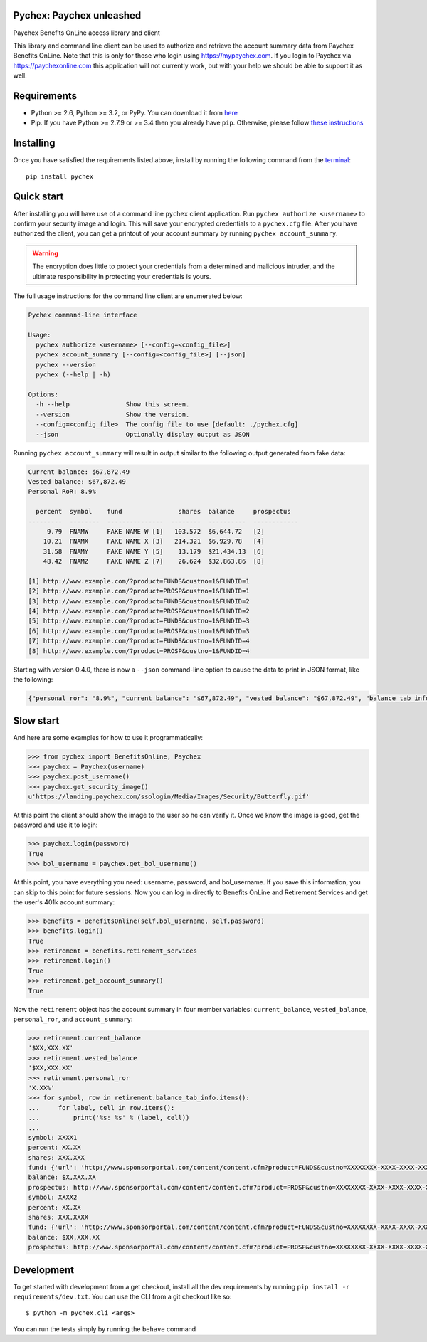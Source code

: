 Pychex: Paychex unleashed
=========================

.. image:: https://travis-ci.org/brad/pychex.svg?branch=master
   :target: https://travis-ci.org/brad/pychex

.. image:: https://coveralls.io/repos/brad/pychex/badge.png?branch=master
   :target: https://coveralls.io/r/brad/pychex?branch=master

.. image:: https://requires.io/github/brad/pychex/requirements.svg?branch=master
   :target: https://requires.io/github/brad/pychex/requirements/?branch=master
   :alt: Requirements Status

Paychex Benefits OnLine access library and client

This library and command line client can be used to authorize and retrieve the
account summary data from Paychex Benefits OnLine. Note that this is only for
those who login using https://mypaychex.com. If you login to Paychex via
https://paychexonline.com this application will not currently work, but with
your help we should be able to support it as well.

.. _README-Requirements:

Requirements
============

* Python >= 2.6, Python >= 3.2, or PyPy. You can download it from `here <https://www.python.org/>`_
* Pip. If you have Python >= 2.7.9 or >= 3.4 then you already have ``pip``. Otherwise, please follow `these instructions <https://pip.pypa.io/en/latest/installing.html>`_

.. _README-Installing:

Installing
==========

Once you have satisfied the requirements listed above, install by running the
following command from the
`terminal <http://cli.learncodethehardway.org/book/ex1.html>`_: ::

    pip install pychex

.. _README-Quick-start:

Quick start
===========

After installing you will have use of a command line ``pychex`` client
application. Run ``pychex authorize <username>`` to confirm your security
image and login. This will save your encrypted credentials to a ``pychex.cfg``
file. After you have authorized the client, you can get a printout of your
account summary by running ``pychex account_summary``.

.. warning:: The encryption does little to protect your credentials from a determined and malicious intruder, and the ultimate responsibility in protecting your credentials is yours.

The full usage instructions for the command line client are enumerated below:

.. code::

    Pychex command-line interface

    Usage:
      pychex authorize <username> [--config=<config_file>]
      pychex account_summary [--config=<config_file>] [--json]
      pychex --version
      pychex (--help | -h)

    Options:
      -h --help               Show this screen.
      --version               Show the version.
      --config=<config_file>  The config file to use [default: ./pychex.cfg]
      --json                  Optionally display output as JSON

Running ``pychex account_summary`` will result in output similar to the
following output generated from fake data:

.. code::

    Current balance: $67,872.49
    Vested balance: $67,872.49
    Personal RoR: 8.9%

      percent  symbol    fund               shares  balance     prospectus
    ---------  --------  ---------------  --------  ----------  ------------
         9.79  FNAMW     FAKE NAME W [1]   103.572  $6,644.72   [2]
        10.21  FNAMX     FAKE NAME X [3]   214.321  $6,929.78   [4]
        31.58  FNAMY     FAKE NAME Y [5]    13.179  $21,434.13  [6]
        48.42  FNAMZ     FAKE NAME Z [7]    26.624  $32,863.86  [8]

    [1] http://www.example.com/?product=FUNDS&custno=1&FUNDID=1
    [2] http://www.example.com/?product=PROSP&custno=1&FUNDID=1
    [3] http://www.example.com/?product=FUNDS&custno=1&FUNDID=2
    [4] http://www.example.com/?product=PROSP&custno=1&FUNDID=2
    [5] http://www.example.com/?product=FUNDS&custno=1&FUNDID=3
    [6] http://www.example.com/?product=PROSP&custno=1&FUNDID=3
    [7] http://www.example.com/?product=FUNDS&custno=1&FUNDID=4
    [8] http://www.example.com/?product=PROSP&custno=1&FUNDID=4

Starting with version 0.4.0, there is now a ``--json`` command-line option to
cause the data to print in JSON format, like the following:

.. code-block:: json

    {"personal_ror": "8.9%", "current_balance": "$67,872.49", "vested_balance": "$67,872.49", "balance_tab_info": {"FNAMZ": {"symbol": "FNAMZ", "percent": "48.42", "shares": "26.624", "fund": {"url": "http://www.example.com/?product=FUNDS&custno=1&FUNDID=4", "name": "FAKE NAME Z"}, "balance": "$32,863.86", "prospectus": "http://www.example.com/?product=PROSP&custno=1&FUNDID=4"}, "FNAMY": {"symbol": "FNAMY", "percent": "31.58", "shares": "13.179", "fund": {"url": "http://www.example.com/?product=FUNDS&custno=1&FUNDID=3", "name": "FAKE NAME Y"}, "balance": "$21,434.13", "prospectus": "http://www.example.com/?product=PROSP&custno=1&FUNDID=3"}, "FNAMX": {"symbol": "FNAMX", "percent": "10.21", "shares": "214.321", "fund": {"url": "http://www.example.com/?product=FUNDS&custno=1&FUNDID=2", "name": "FAKE NAME X"}, "balance": "$6,929.78", "prospectus": "http://www.example.com/?product=PROSP&custno=1&FUNDID=2"}, "FNAMW": {"symbol": "FNAMW", "percent": "9.79", "shares": "103.572", "fund": {"url": "http://www.example.com/?product=FUNDS&custno=1&FUNDID=1", "name": "FAKE NAME W"}, "balance": "$6,644.72", "prospectus": "http://www.example.com/?product=PROSP&custno=1&FUNDID=1"}}}

.. _README-Slow-start:

Slow start
==========

And here are some examples for how to use it programmatically:

.. code::

    >>> from pychex import BenefitsOnline, Paychex
    >>> paychex = Paychex(username)
    >>> paychex.post_username()
    >>> paychex.get_security_image()
    u'https://landing.paychex.com/ssologin/Media/Images/Security/Butterfly.gif'

At this point the client should show the image to the user so he can verify it.
Once we know the image is good, get the password and use it to login:

.. code::

    >>> paychex.login(password)
    True
    >>> bol_username = paychex.get_bol_username()

At this point, you have everything you need: username, password, and
bol_username. If you save this information, you can skip to this point for
future sessions. Now you can log in directly to Benefits OnLine and Retirement
Services and get the user's 401k account summary:

.. code::

    >>> benefits = BenefitsOnline(self.bol_username, self.password)
    >>> benefits.login()
    True
    >>> retirement = benefits.retirement_services
    >>> retirement.login()
    True
    >>> retirement.get_account_summary()
    True

Now the ``retirement`` object has the account summary in four member variables:
``current_balance``, ``vested_balance``, ``personal_ror``, and
``account_summary``:

.. code::

    >>> retirement.current_balance
    '$XX,XXX.XX'
    >>> retirement.vested_balance
    '$XX,XXX.XX'
    >>> retirement.personal_ror
    'X.XX%'
    >>> for symbol, row in retirement.balance_tab_info.items():
    ...     for label, cell in row.items():
    ...         print('%s: %s' % (label, cell))
    ...
    symbol: XXXX1
    percent: XX.XX
    shares: XXX.XXX
    fund: {'url': 'http://www.sponsorportal.com/content/content.cfm?product=FUNDS&custno=XXXXXXXX-XXXX-XXXX-XXXX-XXXXXXXXXXXXXXX&FUNDID=XXXXXXXXX&cusip=XXXXXXXXX', 'name': 'XXXX XXXXXXX1'}
    balance: $X,XXX.XX
    prospectus: http://www.sponsorportal.com/content/content.cfm?product=PROSP&custno=XXXXXXXX-XXXX-XXXX-XXXX-XXXXXXXXXXXXXXX&FUNDID=XXXXXXXXX&cusip=XXXXXXXXX]
    symbol: XXXX2
    percent: XX.XX
    shares: XXX.XXXX
    fund: {'url': 'http://www.sponsorportal.com/content/content.cfm?product=FUNDS&custno=XXXXXXXX-XXXX-XXXX-XXXX-XXXXXXXXXXXXXXX&FUNDID=XXXXXXXXX&cusip=XXXXXXXXX', 'name': 'XXXX XXXXXXX2'}
    balance: $XX,XXX.XX
    prospectus: http://www.sponsorportal.com/content/content.cfm?product=PROSP&custno=XXXXXXXX-XXXX-XXXX-XXXX-XXXXXXXXXXXXXXX&FUNDID=XXXXXXXXX&cusip=XXXXXXXXX

.. _README-dev:

Development
===========

To get started with development from a get checkout, install all the dev
requirements by running ``pip install -r requirements/dev.txt``. You can use
the CLI from a git checkout like so: ::

    $ python -m pychex.cli <args>

You can run the tests simply by running the ``behave`` command
